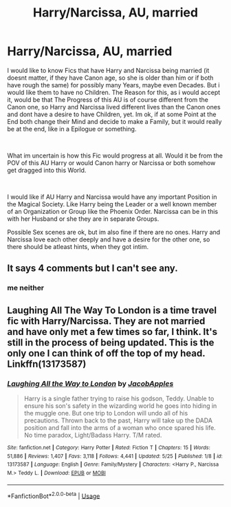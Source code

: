 #+TITLE: Harry/Narcissa, AU, married

* Harry/Narcissa, AU, married
:PROPERTIES:
:Author: Atomstern
:Score: 1
:DateUnix: 1566012215.0
:DateShort: 2019-Aug-17
:FlairText: Request
:END:
I would like to know Fics that have Harry and Narcissa being married (it doesnt matter, if they have Canon age, so she is older than him or if both have rough the same) for possibly many Years, maybe even Decades. But i would like them to have no Children. The Reason for this, as i would accept it, would be that The Progress of this AU is of course different from the Canon one, so Harry and Narcissa lived different lives than the Canon ones and dont have a desire to have Children, yet. Im ok, if at some Point at the End both change their Mind and decide to make a Family, but it would really be at the end, like in a Epilogue or something.

​

What im uncertain is how this Fic would progress at all. Would it be from the POV of this AU Harry or would Canon harry or Narcissa or both somehow get dragged into this World.

​

I would like if AU Harry and Narcissa would have any important Position in the Magical Society. Like Harry being the Leader or a well known member of an Organization or Group like the Phoenix Order. Narcissa can be in this with her Husband or she they are in separate Groups.

Possible Sex scenes are ok, but im also fine if there are no ones. Harry and Narcissa love each other deeply and have a desire for the other one, so there should be atleast hints, when they got intim.


** It says 4 comments but I can't see any.
:PROPERTIES:
:Author: CorruptedFlame
:Score: 2
:DateUnix: 1566088121.0
:DateShort: 2019-Aug-18
:END:

*** me neither
:PROPERTIES:
:Author: Atomstern
:Score: 1
:DateUnix: 1566116453.0
:DateShort: 2019-Aug-18
:END:


** Laughing All The Way To London is a time travel fic with Harry/Narcissa. They are not married and have only met a few times so far, I think. It's still in the process of being updated. This is the only one I can think of off the top of my head. Linkffn(13173587)
:PROPERTIES:
:Author: bex1399
:Score: 1
:DateUnix: 1566177396.0
:DateShort: 2019-Aug-19
:END:

*** [[https://www.fanfiction.net/s/13173587/1/][*/Laughing All the Way to London/*]] by [[https://www.fanfiction.net/u/4453643/JacobApples][/JacobApples/]]

#+begin_quote
  Harry is a single father trying to raise his godson, Teddy. Unable to ensure his son's safety in the wizarding world he goes into hiding in the muggle one. But one trip to London will undo all of his precautions. Thrown back to the past, Harry will take up the DADA position and fall into the arms of a woman who once spared his life. No time paradox, Light/Badass Harry. T/M rated.
#+end_quote

^{/Site/:} ^{fanfiction.net} ^{*|*} ^{/Category/:} ^{Harry} ^{Potter} ^{*|*} ^{/Rated/:} ^{Fiction} ^{T} ^{*|*} ^{/Chapters/:} ^{15} ^{*|*} ^{/Words/:} ^{51,886} ^{*|*} ^{/Reviews/:} ^{1,407} ^{*|*} ^{/Favs/:} ^{3,118} ^{*|*} ^{/Follows/:} ^{4,441} ^{*|*} ^{/Updated/:} ^{5/25} ^{*|*} ^{/Published/:} ^{1/8} ^{*|*} ^{/id/:} ^{13173587} ^{*|*} ^{/Language/:} ^{English} ^{*|*} ^{/Genre/:} ^{Family/Mystery} ^{*|*} ^{/Characters/:} ^{<Harry} ^{P.,} ^{Narcissa} ^{M.>} ^{Teddy} ^{L.} ^{*|*} ^{/Download/:} ^{[[http://www.ff2ebook.com/old/ffn-bot/index.php?id=13173587&source=ff&filetype=epub][EPUB]]} ^{or} ^{[[http://www.ff2ebook.com/old/ffn-bot/index.php?id=13173587&source=ff&filetype=mobi][MOBI]]}

--------------

*FanfictionBot*^{2.0.0-beta} | [[https://github.com/tusing/reddit-ffn-bot/wiki/Usage][Usage]]
:PROPERTIES:
:Author: FanfictionBot
:Score: 1
:DateUnix: 1566177413.0
:DateShort: 2019-Aug-19
:END:
